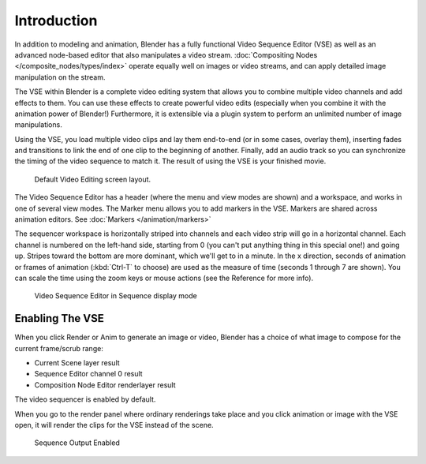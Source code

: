 
************
Introduction
************

In addition to modeling and animation, Blender has a fully functional Video Sequence Editor (VSE)
as well as an advanced node-based editor that also manipulates a video stream.
:doc:`Compositing Nodes </composite_nodes/types/index>` operate equally well on images or video streams,
and can apply detailed image manipulation on the stream.

The VSE within Blender is a complete video editing system that allows you to combine multiple
video channels and add effects to them. You can use these effects to create powerful video edits
(especially when you combine it with the animation power of Blender!) Furthermore,
it is extensible via a plugin system to perform an unlimited number of image manipulations.

Using the VSE, you load multiple video clips and lay them end-to-end (or in some cases,
overlay them),
inserting fades and transitions to link the end of one clip to the beginning of another.
Finally,
add an audio track so you can synchronize the timing of the video sequence to match it.
The result of using the VSE is your finished movie.

.. figure:: /images/sequencer_modes_screen_layout.jpg

   Default Video Editing screen layout.

The Video Sequence Editor has a header (where the menu and view modes are shown) and a workspace,
and works in one of several view modes. The Marker menu allows you to add markers in the VSE.
Markers are shared across animation editors. See :doc:`Markers </animation/markers>`

The sequencer workspace is horizontally striped into channels and each video strip will go in
a horizontal channel. Each channel is numbered on the left-hand side, starting from 0
(you can't put anything thing in this special one!) and going up.
Stripes toward the bottom are more dominant, which we'll get to in a minute.
In the x direction, seconds of animation or frames of animation
(:kbd:`Ctrl-T` to choose) are used as the measure of time
(seconds 1 through 7 are shown). You can scale the time using the zoom keys or mouse actions
(see the Reference for more info).

.. figure:: /images/vse-header.jpg

   Video Sequence Editor in Sequence display mode

Enabling The VSE
----------------

When you click Render or Anim to generate an image or video,
Blender has a choice of what image to compose for the current frame/scrub range:

- Current Scene layer result
- Sequence Editor channel 0 result
- Composition Node Editor renderlayer result

The video sequencer is enabled by default.


When you go to the render panel where ordinary renderings take place and you click animation
or image with the VSE open, it will render the clips for the VSE instead of the scene.

.. figure:: /images/vse-dosequence.jpg

   Sequence Output Enabled
